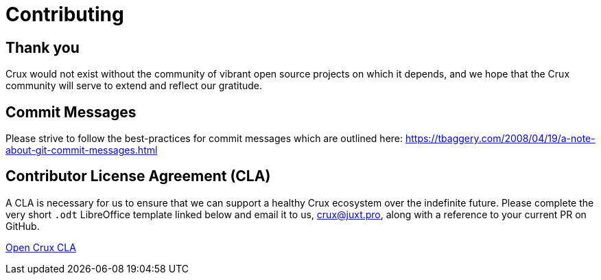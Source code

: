 = Contributing

== Thank you

Crux would not exist without the community of vibrant open source projects on
which it depends, and we hope that the Crux community will serve to extend and
reflect our gratitude.

== Commit Messages

Please strive to follow the best-practices for commit messages which are outlined here:
https://tbaggery.com/2008/04/19/a-note-about-git-commit-messages.html

== Contributor License Agreement (CLA)

A CLA is necessary for us to ensure that we can support a healthy Crux
ecosystem over the indefinite future. Please complete the very short `.odt`
LibreOffice template linked below and email it to us, crux@juxt.pro, along with
a reference to your current PR on GitHub.

link:open-crux-individual-contributor-license-agreement-cla.odt[Open Crux CLA]
